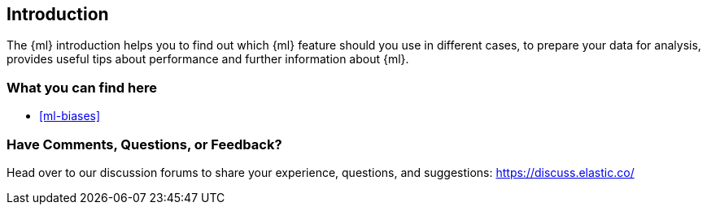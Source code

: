 [[introduction]]
== Introduction

The {ml} introduction helps you to find out which {ml} feature should you use in 
different cases, to prepare your data for analysis, provides useful tips 
about performance and further information about {ml}.

[float]
=== What you can find here

* <<ml-biases>>


[float]
=== Have Comments, Questions, or Feedback?

Head over to our discussion forums to share your experience, questions, and
suggestions: https://discuss.elastic.co/

